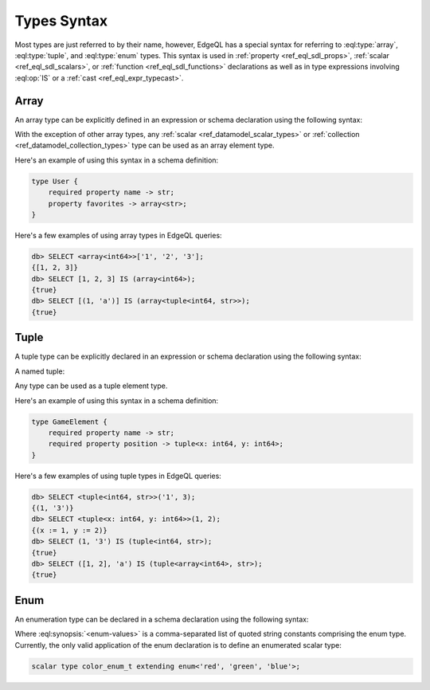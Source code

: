 .. _ref_eql_types:


Types Syntax
============

Most types are just referred to by their name, however, EdgeQL has a
special syntax for referring to :eql:type:`array`,
:eql:type:`tuple`, and :eql:type:`enum` types. This syntax is used in
:ref:`property <ref_eql_sdl_props>`, :ref:`scalar
<ref_eql_sdl_scalars>`, or :ref:`function <ref_eql_sdl_functions>`
declarations as well as in type expressions involving :eql:op:`IS`
or a :ref:`cast <ref_eql_expr_typecast>`.


.. _ref_eql_types_array:

Array
-----

An array type can be explicitly defined in an expression or schema
declaration using the following syntax:

.. eql:synopsis::

    array "<" <element_type> ">"

With the exception of other array types, any :ref:`scalar
<ref_datamodel_scalar_types>` or :ref:`collection
<ref_datamodel_collection_types>` type can be used as an array element
type.

Here's an example of using this syntax in a schema definition:

.. code-block:: sdl

    type User {
        required property name -> str;
        property favorites -> array<str>;
    }

Here's a few examples of using array types in EdgeQL queries:

.. code-block:: edgeql-repl

    db> SELECT <array<int64>>['1', '2', '3'];
    {[1, 2, 3]}
    db> SELECT [1, 2, 3] IS (array<int64>);
    {true}
    db> SELECT [(1, 'a')] IS (array<tuple<int64, str>>);
    {true}


.. _ref_eql_types_tuple:

Tuple
-----

A tuple type can be explicitly declared in an expression or schema
declaration using the following syntax:

.. eql:synopsis::

    tuple "<" <element-type>, [<element-type>, ...] ">"

A named tuple:

.. eql:synopsis::

    tuple "<" <element-name> : <element-type> [, ... ] ">"

Any type can be used as a tuple element type.

Here's an example of using this syntax in a schema definition:

.. code-block:: sdl

    type GameElement {
        required property name -> str;
        required property position -> tuple<x: int64, y: int64>;
    }

Here's a few examples of using tuple types in EdgeQL queries:

.. code-block:: edgeql-repl

    db> SELECT <tuple<int64, str>>('1', 3);
    {(1, '3')}
    db> SELECT <tuple<x: int64, y: int64>>(1, 2);
    {(x := 1, y := 2)}
    db> SELECT (1, '3') IS (tuple<int64, str>);
    {true}
    db> SELECT ([1, 2], 'a') IS (tuple<array<int64>, str>);
    {true}


.. _ref_eql_types_enum:

Enum
----

An enumeration type can be declared in a schema declaration using
the following syntax:

.. eql:synopsis::

    enum "<" <enum-values> ">"

Where :eql:synopsis:`<enum-values>` is a comma-separated list of
quoted string constants comprising the enum type.  Currently, the
only valid application of the enum declaration is to define an
enumerated scalar type:

.. code-block:: sdl

    scalar type color_enum_t extending enum<'red', 'green', 'blue'>;
